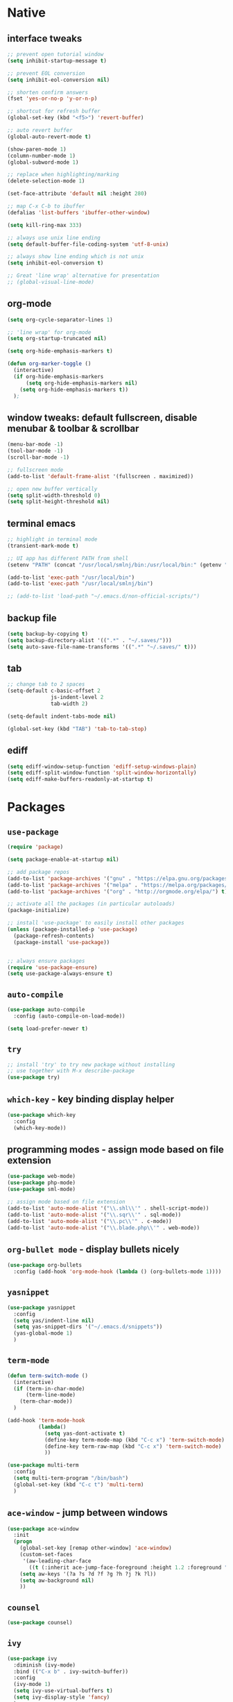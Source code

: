 #+STARTUP: overview hidestars showall

* Native
** interface tweaks
    #+BEGIN_SRC emacs-lisp
      ;; prevent open tutorial window
      (setq inhibit-startup-message t)

      ;; prevent EOL conversion
      (setq inhibit-eol-conversion nil)

      ;; shorten confirm answers
      (fset 'yes-or-no-p 'y-or-n-p)

      ;; shortcut for refresh buffer
      (global-set-key (kbd "<f5>") 'revert-buffer)

      ;; auto revert buffer
      (global-auto-revert-mode t)

      (show-paren-mode 1)
      (column-number-mode 1)
      (global-subword-mode 1)

      ;; replace when highlighting/marking
      (delete-selection-mode 1)

      (set-face-attribute 'default nil :height 280)

      ;; map C-x C-b to ibuffer
      (defalias 'list-buffers 'ibuffer-other-window)

      (setq kill-ring-max 333)

      ;; always use unix line ending
      (setq default-buffer-file-coding-system 'utf-8-unix)

      ;; always show line ending which is not unix
      (setq inhibit-eol-conversion t)

      ;; Great 'line wrap' alternative for presentation
      ;; (global-visual-line-mode)
    #+END_SRC

** org-mode
    #+BEGIN_SRC emacs-lisp
      (setq org-cycle-separator-lines 1)

      ;; 'line wrap' for org-mode
      (setq org-startup-truncated nil)

      (setq org-hide-emphasis-markers t)

      (defun org-marker-toggle ()
        (interactive)
        (if org-hide-emphasis-markers
            (setq org-hide-emphasis-markers nil)
          (setq org-hide-emphasis-markers t))
        );
    #+END_SRC

** window tweaks: default fullscreen, disable menubar & toolbar & scrollbar
    #+BEGIN_SRC emacs-lisp
      (menu-bar-mode -1)
      (tool-bar-mode -1)
      (scroll-bar-mode -1)

      ;; fullscreen mode
      (add-to-list 'default-frame-alist '(fullscreen . maximized))

      ;; open new buffer vertically
      (setq split-width-threshold 0)
      (setq split-height-threshold nil)
    #+END_SRC

** terminal emacs
    #+BEGIN_SRC emacs-lisp
      ;; highlight in terminal mode
      (transient-mark-mode t)

      ;; UI app has different PATH from shell
      (setenv "PATH" (concat "/usr/local/smlnj/bin:/usr/local/bin:" (getenv "PATH")))

      (add-to-list 'exec-path "/usr/local/bin")
      (add-to-list 'exec-path "/usr/local/smlnj/bin")

      ;; (add-to-list 'load-path "~/.emacs.d/non-official-scripts/")
    #+END_SRC

** backup file
    #+BEGIN_SRC emacs-lisp
      (setq backup-by-copying t)
      (setq backup-directory-alist '((".*" . "~/.saves/")))
      (setq auto-save-file-name-transforms '((".*" "~/.saves/" t)))
    #+END_SRC

** tab
    #+BEGIN_SRC emacs-lisp
      ;; change tab to 2 spaces
      (setq-default c-basic-offset 2
                    js-indent-level 2
                    tab-width 2)

      (setq-default indent-tabs-mode nil)

      (global-set-key (kbd "TAB") 'tab-to-tab-stop)
    #+END_SRC

** ediff
    #+BEGIN_SRC emacs-lisp
      (setq ediff-window-setup-function 'ediff-setup-windows-plain)
      (setq ediff-split-window-function 'split-window-horizontally)
      (setq ediff-make-buffers-readonly-at-startup t)
    #+END_SRC

* Packages
** =use-package=
    #+BEGIN_SRC emacs-lisp
      (require 'package)

      (setq package-enable-at-startup nil)

      ;; add package repos
      (add-to-list 'package-archives '("gnu" . "https://elpa.gnu.org/packages/") t)
      (add-to-list 'package-archives '("melpa" . "https://melpa.org/packages/") t)
      (add-to-list 'package-archives '("org" . "http://orgmode.org/elpa/") t)

      ;; activate all the packages (in particular autoloads)
      (package-initialize)

      ;; install 'use-package' to easily install other packages
      (unless (package-installed-p 'use-package)
        (package-refresh-contents)
        (package-install 'use-package))


      ;; always ensure packages
      (require 'use-package-ensure)
      (setq use-package-always-ensure t)
    #+END_SRC

** =auto-compile=
    #+BEGIN_SRC emacs-lisp
      (use-package auto-compile
        :config (auto-compile-on-load-mode))

      (setq load-prefer-newer t)
    #+END_SRC

** =try=
    #+BEGIN_SRC emacs-lisp
      ;; install 'try' to try new package without installing
      ;; use together with M-x describe-package
      (use-package try)
    #+END_SRC

** =which-key= - key binding display helper
    #+BEGIN_SRC emacs-lisp
      (use-package which-key
        :config
        (which-key-mode))
    #+END_SRC

** programming modes - assign mode based on file extension
    #+BEGIN_SRC emacs-lisp
      (use-package web-mode)
      (use-package php-mode)
      (use-package sml-mode)

      ;; assign mode based on file extension
      (add-to-list 'auto-mode-alist '("\\.shl\\'" . shell-script-mode))
      (add-to-list 'auto-mode-alist '("\\.sqr\\'" . sql-mode))
      (add-to-list 'auto-mode-alist '("\\.pc\\'" . c-mode))
      (add-to-list 'auto-mode-alist '("\\.blade.php\\'" . web-mode))
    #+END_SRC

** =org-bullet mode= - display bullets nicely
    #+BEGIN_SRC emacs-lisp
      (use-package org-bullets
        :config (add-hook 'org-mode-hook (lambda () (org-bullets-mode 1))))
    #+END_SRC

** =yasnippet=
    #+BEGIN_SRC emacs-lisp
      (use-package yasnippet
        :config
        (setq yas/indent-line nil)
        (setq yas-snippet-dirs '("~/.emacs.d/snippets"))
        (yas-global-mode 1)
        )
    #+END_SRC

** =term-mode=
    #+BEGIN_SRC emacs-lisp
      (defun term-switch-mode ()
        (interactive)
        (if (term-in-char-mode)
            (term-line-mode)
          (term-char-mode))
        )

      (add-hook 'term-mode-hook
                (lambda()
                  (setq yas-dont-activate t)
                  (define-key term-mode-map (kbd "C-c x") 'term-switch-mode)
                  (define-key term-raw-map (kbd "C-c x") 'term-switch-mode)
                  ))

      (use-package multi-term
        :config
        (setq multi-term-program "/bin/bash")
        (global-set-key (kbd "C-c t") 'multi-term)
        )
    #+END_SRC

** =ace-window= - jump between windows
    #+BEGIN_SRC emacs-lisp
      (use-package ace-window
        :init
        (progn
          (global-set-key [remap other-window] 'ace-window)
          (custom-set-faces
           '(aw-leading-char-face
             ((t (:inherit ace-jump-face-foreground :height 1.2 :foreground "#ff0000" :background "#ffffff")))))
          (setq aw-keys '(?a ?s ?d ?f ?g ?h ?j ?k ?l))
          (setq aw-background nil)
          ))
    #+END_SRC

** =counsel=
    #+BEGIN_SRC emacs-lisp
      (use-package counsel)
    #+END_SRC

** =ivy=
    #+BEGIN_SRC emacs-lisp
      (use-package ivy
        :diminish (ivy-mode)
        :bind (("C-x b" . ivy-switch-buffer))
        :config
        (ivy-mode 1)
        (setq ivy-use-virtual-buffers t)
        (setq ivy-display-style 'fancy)
        )
    #+END_SRC

** =swiper= - advanced search
    #+BEGIN_SRC emacs-lisp
      (use-package swiper
        :bind (
               ("C-s" . swiper)
               ("C-r" . swiper)
               ("C-c C-r" . ivy-resume)
               ("M-x" . counsel-M-x)
               ("C-x C-f" . counsel-find-file))
        :config
        (progn
          (ivy-mode 1)
          (setq ivy-use-virtual-buffers t)
          (setq enable-recursive-minibuffers t)
          (define-key minibuffer-local-map (kbd "C-r") 'counsel-minibuffer-history)
          (ivy-set-actions
           'counsel-find-file
           '(("j" find-file-other-window "other window")
             ("x" counsel-find-file-extern "open externally")
             ("r" counsel-find-file-as-root "open as root")
             ("R" find-file-read-only "read only")
             ("k" counsel-find-file-delete "delete")
             ("c" counsel-find-file-copy "copy file")
             ("m" counsel-find-file-move "move or rename")
             ("d" counsel-find-file-mkdir-action "mkdir")))
          )
        )
    #+END_SRC

**  =avy= - go to char
    #+BEGIN_SRC emacs-lisp
      (use-package avy
        :bind ("M-s" . avy-goto-char))

      (use-package avy-zap
        :init
        (global-set-key (kbd "M-z") 'avy-zap-to-char-dwim)
        (global-set-key (kbd "M-Z") 'avy-zap-up-to-char-dwim))
    #+END_SRC

** =auto-complete=
    #+BEGIN_SRC emacs-lisp
      (use-package auto-complete
        :init
        (progn
          (ac-config-default)
          (global-auto-complete-mode t)
          ))
    #+END_SRC

** gruvbox-theme
    #+BEGIN_SRC emacs-lisp
      (use-package gruvbox-theme
        :config (load-theme 'gruvbox t))
    #+END_SRC

** neotree
    #+BEGIN_SRC emacs-lisp
      (use-package neotree
        :config

        (defun neotree-project-dir ()
          "Open NeoTree using the git root."
          (interactive)
          (let ((project-dir (projectile-project-root))
                (file-name (buffer-file-name)))
            (neotree-toggle)
            (if project-dir
                (if (neo-global--window-exists-p)
                    (progn
                      (neotree-dir project-dir)
                      (neotree-find file-name)))
              (message "Could not find git project root."))))

        (defun neotree-buffer ()
          "Open NeoTree using the current buffer."
          (interactive)
          (let ((file-name (buffer-file-name)))
            (if file-name
                (progn (neotree-dir (file-name-directory file-name)))
              (progn (neotree-dir default-directory)))))

        (setq neo-autorefresh nil)

        (global-set-key [f5] 'neotree-toggle)
        (global-set-key [f6] 'neotree-project-dir)
        (global-set-key [f7] 'neotree-buffer)

        (setq neo-theme 'ascii)
        )
    #+END_SRC

** =flycheck= - syntax checking
    #+BEGIN_SRC emacs-lisp
      (use-package flycheck)
    #+END_SRC

** =browse-kill-ring=
    #+BEGIN_SRC emacs-lisp
      (use-package browse-kill-ring
        :config (browse-kill-ring-default-keybindings))
    #+END_SRC

* Custom functions
** tranpose lines
    #+BEGIN_SRC emacs-lisp
      (defun move-line-up ()
        "Move up the current line."
        (interactive)
        (let ((this-column (current-column)))
          (transpose-lines 1)
          (forward-line -2)
          (move-to-column this-column)
          (indent-according-to-mode)))

      (defun move-line-down ()
        "Move down the current line."
        (interactive)
        (let ((this-column (current-column)))
          (forward-line 1)
          (transpose-lines 1)
          (forward-line -1)
          (move-to-column this-column)
          (indent-according-to-mode)))
    #+END_SRC

** camel to underscore
    #+BEGIN_SRC emacs-lisp
      (defun camel-to-underscore ()
        (interactive)
        (progn
          (replace-regexp
           "\\([A-Z]\\)" "_\\1"
           nil
           (region-beginning)
           (region-end))
          (downcase-region
           (region-beginning)
           (region-end))))
    #+END_SRC

** switch to minibuffer
    #+BEGIN_SRC emacs-lisp
      (defun switch-to-minibuffer ()
        "Switch to minibuffer window."
        (interactive)
        (if (active-minibuffer-window)
            (select-window (active-minibuffer-window))
          (error "Minibuffer is not active")))
    #+END_SRC

** key bindings
    #+BEGIN_SRC emacs-lisp
      (global-set-key [(meta p)] 'move-line-up)
      (global-set-key [(meta n)] 'move-line-down)
      (global-set-key (kbd "C-c o") 'switch-to-minibuffer)
    #+END_SRC
